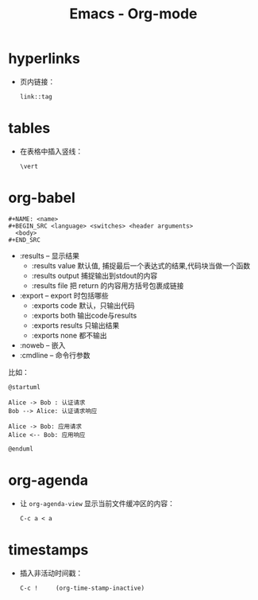 #+TITLE:      Emacs - Org-mode

* 目录                                                    :TOC_4_gh:noexport:
- [[#hyperlinks][hyperlinks]]
- [[#tables][tables]]
- [[#org-babel][org-babel]]
- [[#org-agenda][org-agenda]]
- [[#timestamps][timestamps]]

* hyperlinks
  + 页内链接：
    #+BEGIN_EXAMPLE
      link::tag
    #+END_EXAMPLE

* tables
  + 在表格中插入竖线：
    #+BEGIN_EXAMPLE
      \vert
    #+END_EXAMPLE

* org-babel
  #+BEGIN_EXAMPLE
    #+NAME: <name>
    #+BEGIN_SRC <language> <switches> <header arguments>
      <body>
    #+END_SRC
  #+END_EXAMPLE

  + :results -- 显示结果
    - :results value 默认值, 捕捉最后一个表达式的结果,代码块当做一个函数
    - :results output 捕捉输出到stdout的内容
    - :results file 把 return 的内容用方括号包裹成链接
  + :export --  export 时包括哪些
    - :exports code 默认，只输出代码
    - :exports both 输出code与results
    - :exports results 只输出结果
    - :exports none 都不输出
  + :noweb -- 嵌入
  + :cmdline -- 命令行参数

  比如：
  #+BEGIN_SRC plantuml :file test.png :cmdline -charset utf-8
    @startuml

    Alice -> Bob : 认证请求
    Bob --> Alice: 认证请求响应

    Alice -> Bob: 应用请求
    Alice <-- Bob: 应用响应

    @enduml
  #+END_SRC

* org-agenda   
  + 让 ~org-agenda-view~ 显示当前文件缓冲区的内容：
    #+BEGIN_EXAMPLE
      C-c a < a
    #+END_EXAMPLE

* timestamps
  + 插入非活动时间戳：
    #+BEGIN_EXAMPLE
      C-c !     (org-time-stamp-inactive)
    #+END_EXAMPLE

